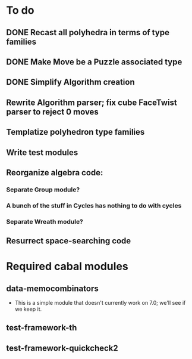 * To do
** DONE Recast all polyhedra in terms of type families
** DONE Make Move be a Puzzle associated type
** DONE Simplify Algorithm creation
** Rewrite Algorithm parser; fix cube FaceTwist parser to reject 0 moves
** Templatize polyhedron type families
** Write test modules
** Reorganize algebra code:
*** Separate Group module?
*** A bunch of the stuff in Cycles has nothing to do with cycles
*** Separate Wreath module?
** Resurrect space-searching code

* Required cabal modules
** data-memocombinators
   - This is a simple module that doesn't currently work on 7.0; we'll see if we
     keep it.
** test-framework-th
** test-framework-quickcheck2
